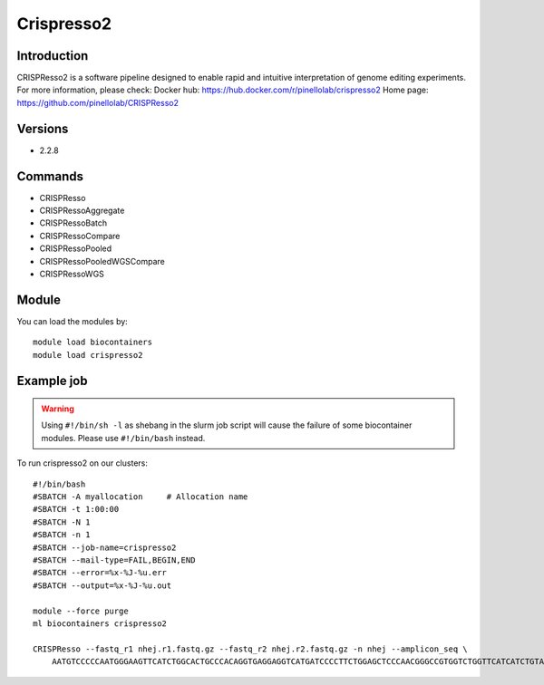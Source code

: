 .. _backbone-label:

Crispresso2
==============================

Introduction
~~~~~~~~
CRISPResso2 is a software pipeline designed to enable rapid and intuitive interpretation of genome editing experiments.
For more information, please check:
Docker hub: https://hub.docker.com/r/pinellolab/crispresso2 
Home page: https://github.com/pinellolab/CRISPResso2

Versions
~~~~~~~~
- 2.2.8

Commands
~~~~~~~
- CRISPResso
- CRISPRessoAggregate
- CRISPRessoBatch
- CRISPRessoCompare
- CRISPRessoPooled
- CRISPRessoPooledWGSCompare
- CRISPRessoWGS

Module
~~~~~~~~
You can load the modules by::

    module load biocontainers
    module load crispresso2

Example job
~~~~~
.. warning::
    Using ``#!/bin/sh -l`` as shebang in the slurm job script will cause the failure of some biocontainer modules. Please use ``#!/bin/bash`` instead.

To run crispresso2 on our clusters::

    #!/bin/bash
    #SBATCH -A myallocation     # Allocation name
    #SBATCH -t 1:00:00
    #SBATCH -N 1
    #SBATCH -n 1
    #SBATCH --job-name=crispresso2
    #SBATCH --mail-type=FAIL,BEGIN,END
    #SBATCH --error=%x-%J-%u.err
    #SBATCH --output=%x-%J-%u.out

    module --force purge
    ml biocontainers crispresso2

    CRISPResso --fastq_r1 nhej.r1.fastq.gz --fastq_r2 nhej.r2.fastq.gz -n nhej --amplicon_seq \
        AATGTCCCCCAATGGGAAGTTCATCTGGCACTGCCCACAGGTGAGGAGGTCATGATCCCCTTCTGGAGCTCCCAACGGGCCGTGGTCTGGTTCATCATCTGTAAGAATGGCTTCAAGAGGCTCGGCTGTGGTT 
